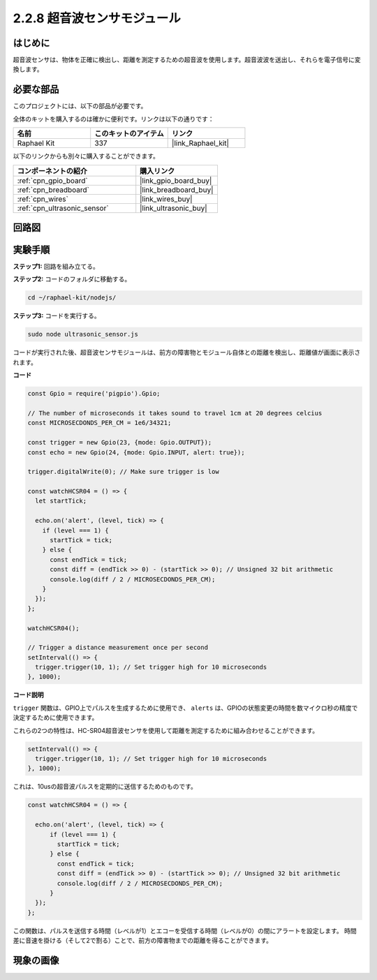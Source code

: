 .. _2.2.8_js:

2.2.8 超音波センサモジュール
==============================

はじめに
--------------

超音波センサは、物体を正確に検出し、距離を測定するための超音波を使用します。超音波波を送出し、それらを電子信号に変換します。

必要な部品
------------------------------

このプロジェクトには、以下の部品が必要です。

.. image:: ../img/list_2.2.5.png

全体のキットを購入するのは確かに便利です。リンクは以下の通りです：

.. list-table::
    :widths: 20 20 20
    :header-rows: 1

    *   - 名前
        - このキットのアイテム
        - リンク
    *   - Raphael Kit
        - 337
        - |link_Raphael_kit|

以下のリンクからも別々に購入することができます。

.. list-table::
    :widths: 30 20
    :header-rows: 1

    *   - コンポーネントの紹介
        - 購入リンク

    *   - :ref:`cpn_gpio_board`
        - |link_gpio_board_buy|
    *   - :ref:`cpn_breadboard`
        - |link_breadboard_buy|
    *   - :ref:`cpn_wires`
        - |link_wires_buy|
    *   - :ref:`cpn_ultrasonic_sensor`
        - |link_ultrasonic_buy|

回路図
-----------------

.. image:: ../img/image329.png

実験手順
-----------------------

**ステップ1:** 回路を組み立てる。

.. image:: ../img/image220.png

**ステップ2:** コードのフォルダに移動する。

.. raw:: html

   <run></run>

.. code-block::

    cd ~/raphael-kit/nodejs/

**ステップ3:** コードを実行する。

.. raw:: html

   <run></run>

.. code-block::

    sudo node ultrasonic_sensor.js

コードが実行された後、超音波センサモジュールは、前方の障害物とモジュール自体との距離を検出し、距離値が画面に表示されます。

**コード**

.. code-block:: js

    const Gpio = require('pigpio').Gpio;

    // The number of microseconds it takes sound to travel 1cm at 20 degrees celcius
    const MICROSECDONDS_PER_CM = 1e6/34321;

    const trigger = new Gpio(23, {mode: Gpio.OUTPUT});
    const echo = new Gpio(24, {mode: Gpio.INPUT, alert: true});

    trigger.digitalWrite(0); // Make sure trigger is low

    const watchHCSR04 = () => {
      let startTick;

      echo.on('alert', (level, tick) => {
        if (level === 1) {
          startTick = tick;
        } else {
          const endTick = tick;
          const diff = (endTick >> 0) - (startTick >> 0); // Unsigned 32 bit arithmetic
          console.log(diff / 2 / MICROSECDONDS_PER_CM);
        }
      });
    };

    watchHCSR04();

    // Trigger a distance measurement once per second
    setInterval(() => {
      trigger.trigger(10, 1); // Set trigger high for 10 microseconds
    }, 1000);




**コード説明**

``trigger`` 関数は、GPIO上でパルスを生成するために使用でき、 ``alerts`` は、GPIOの状態変更の時間を数マイクロ秒の精度で決定するために使用できます。

これらの2つの特性は、HC-SR04超音波センサを使用して距離を測定するために組み合わせることができます。

.. code-block:: js

    setInterval(() => {
      trigger.trigger(10, 1); // Set trigger high for 10 microseconds
    }, 1000);

これは、10usの超音波パルスを定期的に送信するためのものです。

.. code-block:: js

  const watchHCSR04 = () => {

    echo.on('alert', (level, tick) => {
        if (level === 1) {
          startTick = tick;
        } else {
          const endTick = tick;
          const diff = (endTick >> 0) - (startTick >> 0); // Unsigned 32 bit arithmetic
          console.log(diff / 2 / MICROSECDONDS_PER_CM);
        }    
    });
  };

この関数は、パルスを送信する時間（レベルが1）とエコーを受信する時間（レベルが0）の間にアラートを設定します。
時間差に音速を掛ける（そして2で割る）ことで、前方の障害物までの距離を得ることができます。

.. https://github.com/fivdi/pigpio

現象の画像
------------------

.. image:: ../img/image221.jpeg
    